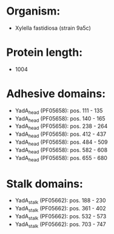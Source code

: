 * Organism:
- Xylella fastidiosa (strain 9a5c)
* Protein length:
- 1004
* Adhesive domains:
- YadA_head (PF05658): pos. 111 - 135
- YadA_head (PF05658): pos. 140 - 165
- YadA_head (PF05658): pos. 238 - 264
- YadA_head (PF05658): pos. 412 - 437
- YadA_head (PF05658): pos. 484 - 509
- YadA_head (PF05658): pos. 582 - 608
- YadA_head (PF05658): pos. 655 - 680
* Stalk domains:
- YadA_stalk (PF05662): pos. 188 - 230
- YadA_stalk (PF05662): pos. 361 - 402
- YadA_stalk (PF05662): pos. 532 - 573
- YadA_stalk (PF05662): pos. 703 - 747

